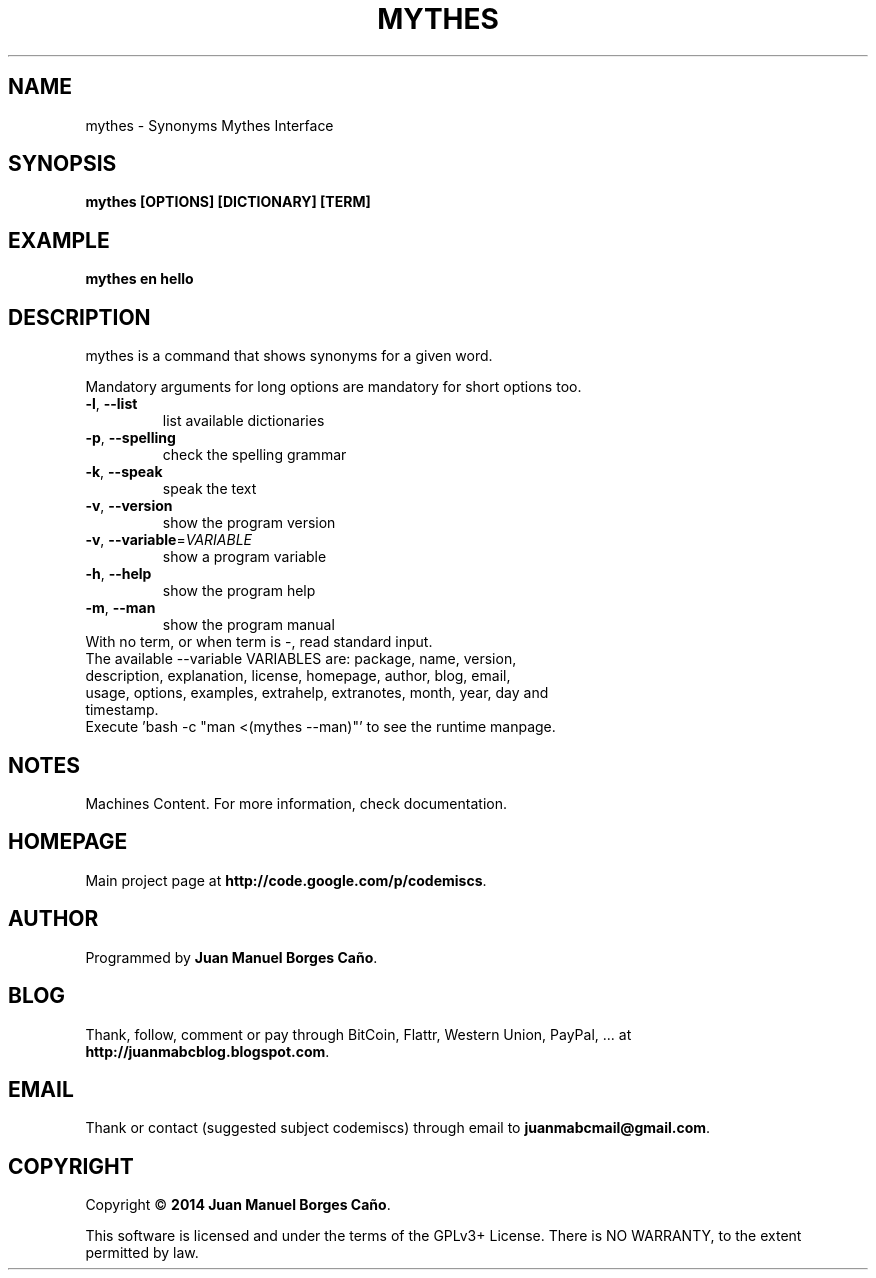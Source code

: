 .\" Originally generated by cmd.
.TH MYTHES "1" "Thursday May 2014" "mythes 2014.05.29" "User Commands"
.SH NAME
mythes \- Synonyms Mythes Interface
.SH SYNOPSIS
.B mythes [OPTIONS] [DICTIONARY] [TERM]
.SH EXAMPLE
.B mythes en hello
.SH DESCRIPTION
mythes is a command that shows synonyms for a given word.
.PP
Mandatory arguments for long options are mandatory for short options too.
.TP
\fB\-l\fR, \fB\-\-list\fR
list available dictionaries
.TP
\fB\-p\fR, \fB\-\-spelling\fR
check the spelling grammar
.TP
\fB\-k\fR, \fB\-\-speak\fR
speak the text
.TP
\fB\-v\fR, \fB\-\-version\fR
show the program version
.TP
\fB\-v\fR, \fB\-\-variable\fR=\fIVARIABLE\fR
show a program variable
.TP
\fB\-h\fR, \fB\-\-help\fR
show the program help
.TP
\fB\-m\fR, \fB\-\-man\fR
show the program manual
.TP
With no term, or when term is -, read standard input.
.TP
The available --variable VARIABLES are: package, name, version, description, explanation, license, homepage, author, blog, email, usage, options, examples, extrahelp, extranotes, month, year, day and timestamp.
.TP
Execute 'bash -c "man <(mythes --man)"' to see the runtime manpage.
.SH NOTES
Machines Content. For more information, check documentation.
.SH HOMEPAGE
Main project page at \fBhttp://code.google.com/p/codemiscs\fR.
.SH AUTHOR
Programmed by \fBJuan Manuel Borges Caño\fR.
.SH BLOG
Thank, follow, comment or pay through BitCoin, Flattr, Western Union, PayPal, ... at \fBhttp://juanmabcblog.blogspot.com\fR.
.SH EMAIL
Thank or contact (suggested subject codemiscs) through email to \fBjuanmabcmail@gmail.com\fR.
.SH COPYRIGHT
Copyright \(co \fB2014 Juan Manuel Borges Caño\fR.
.PP
This software is licensed and under the terms of the GPLv3+ License.
There is NO WARRANTY, to the extent permitted by law.
